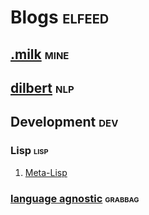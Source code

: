 * Blogs                                                              :elfeed:
** [[https://dotmilk.github.io/atom.xml][.milk]]                                                               :mine:
** [[http://feed.dilbert.com/dilbert/blog?format=xml][dilbert]]                                                              :nlp:
** Development                                                          :dev:
*** Lisp                                                               :lisp:
**** [[http://planet.lisp.org/rss20.xml][Meta-Lisp]]
*** [[http://langnostic.inaimathi.ca/feed][language agnostic]]                                               :grabbag:
